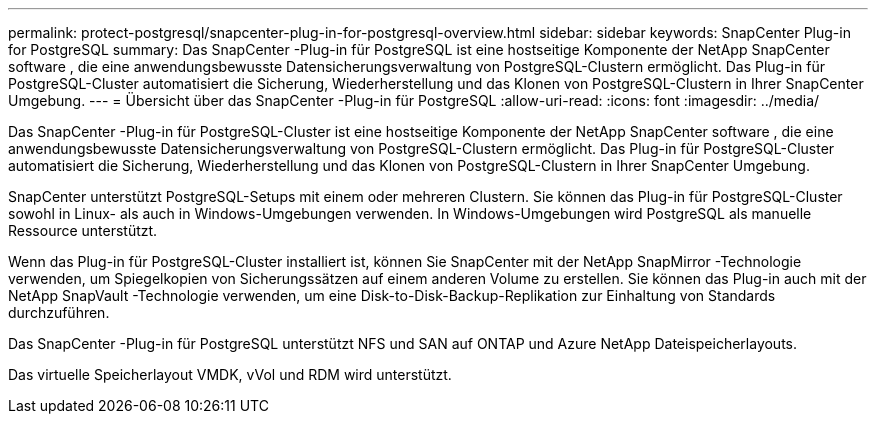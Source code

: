 ---
permalink: protect-postgresql/snapcenter-plug-in-for-postgresql-overview.html 
sidebar: sidebar 
keywords: SnapCenter Plug-in for PostgreSQL 
summary: Das SnapCenter -Plug-in für PostgreSQL ist eine hostseitige Komponente der NetApp SnapCenter software , die eine anwendungsbewusste Datensicherungsverwaltung von PostgreSQL-Clustern ermöglicht.  Das Plug-in für PostgreSQL-Cluster automatisiert die Sicherung, Wiederherstellung und das Klonen von PostgreSQL-Clustern in Ihrer SnapCenter Umgebung. 
---
= Übersicht über das SnapCenter -Plug-in für PostgreSQL
:allow-uri-read: 
:icons: font
:imagesdir: ../media/


[role="lead"]
Das SnapCenter -Plug-in für PostgreSQL-Cluster ist eine hostseitige Komponente der NetApp SnapCenter software , die eine anwendungsbewusste Datensicherungsverwaltung von PostgreSQL-Clustern ermöglicht.  Das Plug-in für PostgreSQL-Cluster automatisiert die Sicherung, Wiederherstellung und das Klonen von PostgreSQL-Clustern in Ihrer SnapCenter Umgebung.

SnapCenter unterstützt PostgreSQL-Setups mit einem oder mehreren Clustern.  Sie können das Plug-in für PostgreSQL-Cluster sowohl in Linux- als auch in Windows-Umgebungen verwenden.  In Windows-Umgebungen wird PostgreSQL als manuelle Ressource unterstützt.

Wenn das Plug-in für PostgreSQL-Cluster installiert ist, können Sie SnapCenter mit der NetApp SnapMirror -Technologie verwenden, um Spiegelkopien von Sicherungssätzen auf einem anderen Volume zu erstellen.  Sie können das Plug-in auch mit der NetApp SnapVault -Technologie verwenden, um eine Disk-to-Disk-Backup-Replikation zur Einhaltung von Standards durchzuführen.

Das SnapCenter -Plug-in für PostgreSQL unterstützt NFS und SAN auf ONTAP und Azure NetApp Dateispeicherlayouts.

Das virtuelle Speicherlayout VMDK, vVol und RDM wird unterstützt.

